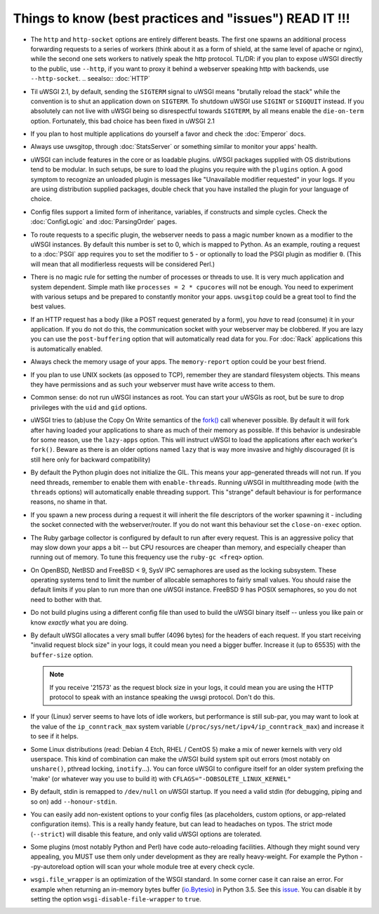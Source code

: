 Things to know (best practices and "issues") READ IT !!!
========================================================

* The ``http`` and ``http-socket`` options are entirely different beasts.
  The first one spawns an additional process forwarding requests to a series of workers (think about it as a form of shield, at the same level of apache or nginx), while the second one sets workers to natively speak the http protocol.
  TL/DR: if you plan to expose uWSGI directly to the public, use ``--http``, if you want to proxy it behind a webserver speaking http with backends, use ``--http-socket``.
  .. seealso:: :doc:`HTTP`

* Til uWSGI 2.1, by default, sending the ``SIGTERM`` signal to uWSGI means "brutally reload the stack" while the convention is to shut an application down on ``SIGTERM``. To shutdown uWSGI use ``SIGINT`` or ``SIGQUIT`` instead.
  If you absolutely can not live with uWSGI being so disrespectful towards ``SIGTERM``, by all means enable the ``die-on-term`` option. Fortunately, this bad choice has been fixed in uWSGI 2.1

* If you plan to host multiple applications do yourself a favor and check the :doc:`Emperor` docs.

* Always use uwsgitop, through :doc:`StatsServer` or something similar to monitor your apps' health.

* uWSGI can include features in the core or as loadable plugins. uWSGI packages supplied with OS distributions tend to be modular. In such setups, be sure to load the plugins you require with the ``plugins`` option. A good symptom to recognize an unloaded plugin is messages like "Unavailable modifier requested" in your logs. If you are using distribution supplied packages, double check that you have installed the plugin for your language of choice.

* Config files support a limited form of inheritance, variables, if constructs and simple cycles. Check the :doc:`ConfigLogic` and :doc:`ParsingOrder` pages.

* To route requests to a specific plugin, the webserver needs to pass a magic number known as a modifier to the uWSGI instances. By default this number is set to 0, which is mapped to Python. As an example, routing a request to a :doc:`PSGI` app requires you to set the modifier to ``5`` - or optionally to load the PSGI plugin as modifier ``0``. (This will mean that all modifierless requests will be considered Perl.)

* There is no magic rule for setting the number of processes or threads to use. It is very much application and system dependent. Simple math like ``processes = 2 * cpucores`` will not be enough. You need to experiment with various setups and be prepared to constantly monitor your apps. ``uwsgitop`` could be a great tool to find the best values.

* If an HTTP request has a body (like a POST request generated by a form), you *have* to read (consume) it in your application. If you do not do this, the communication socket with your webserver may be clobbered. If you are lazy you can use the ``post-buffering`` option that will automatically read data for you. For :doc:`Rack` applications this is automatically enabled.

* Always check the memory usage of your apps. The ``memory-report`` option could be your best friend.

* If you plan to use UNIX sockets (as opposed to TCP), remember they are standard filesystem objects. This means they have permissions and as such your webserver must have write access to them.

* Common sense: do not run uWSGI instances as root. You can start your uWSGIs as root, but be sure to drop privileges with the ``uid`` and ``gid`` options.

* uWSGI tries to (ab)use the Copy On Write semantics of the `fork() <http://en.wikipedia.org/wiki/Fork_%28operating_system%29>`_ call whenever possible. By default it will fork after having loaded your applications to share as much of their memory as possible. If this behavior is undesirable for some reason, use the ``lazy-apps`` option. This will instruct uWSGI to load the applications after each worker's ``fork()``. Beware as there is an older options named ``lazy`` that is way more invasive and highly discouraged (it is still here only for backward compatibility)

* By default the Python plugin does not initialize the GIL. This means your app-generated threads will not run. If you need threads, remember to enable them with ``enable-threads``. Running uWSGI in multithreading mode (with the ``threads`` options) will automatically enable threading support. This "strange" default behaviour is for performance reasons, no shame in that.

* If you spawn a new process during a request it will inherit the file descriptors of the worker spawning it - including the socket connected with the webserver/router. If you do not want this behaviour set the ``close-on-exec`` option.

* The Ruby garbage collector is configured by default to run after every request. This is an aggressive policy that may slow down your apps a bit -- but CPU resources are cheaper than memory, and especially cheaper than running out of memory. To tune this frequency use the ``ruby-gc <freq>`` option.

* On OpenBSD, NetBSD and FreeBSD < 9, SysV IPC semaphores are used as the locking subsystem. These operating systems tend to limit the number of allocable semaphores to fairly small values. You should raise the default limits if you plan to run more than one uWSGI instance. FreeBSD 9 has POSIX semaphores, so you do not need to bother with that.

* Do not build plugins using a different config file than used to build the uWSGI binary itself -- unless you like pain or know *exactly* what you are doing.

* By default uWSGI allocates a very small buffer (4096 bytes) for the headers of each request. If you start receiving "invalid request block size" in your logs, it could mean you need a bigger buffer. Increase it (up to 65535) with the ``buffer-size`` option. 

  .. note::

     If you receive '21573' as the request block size in your logs, it could mean you are using the HTTP protocol to speak with an instance speaking the uwsgi protocol. Don't do this.

* If your (Linux) server seems to have lots of idle workers, but performance is still sub-par, you may want to look at the value of the ``ip_conntrack_max`` system variable (``/proc/sys/net/ipv4/ip_conntrack_max``) and increase it to see if it helps.

* Some Linux distributions (read: Debian 4 Etch, RHEL / CentOS 5) make a mix of newer kernels with very old userspace. This kind of combination can make the uWSGI build system spit out errors (most notably on ``unshare()``, pthread locking, ``inotify``...). You can force uWSGI to configure itself for an older system prefixing the 'make' (or whatever way you use to build it) with ``CFLAGS="-DOBSOLETE_LINUX_KERNEL"``

* By default, stdin is remapped to ``/dev/null`` on uWSGI startup. If you need a valid stdin (for debugging, piping and so on) add ``--honour-stdin``.

* You can easily add non-existent options to your config files (as placeholders, custom options, or app-related configuration items). This is a really handy feature, but can lead to headaches on typos. The strict mode (``--strict``) will disable this feature, and only valid uWSGI options are tolerated.

* Some plugins (most notably Python and Perl) have code auto-reloading facilities. Although they might sound very appealing, you MUST use them only under development as they are really heavy-weight. For example the Python --py-autoreload option will scan your whole module tree at every check cycle.

* ``wsgi.file_wrapper`` is an optimization of the WSGI standard. In some corner case it can raise an error.
  For example when returning an in-memory bytes buffer (`io.Bytesio <https://docs.python.org/3/library/io.html#io.BytesIO>`_) in Python 3.5.
  See this `issue <https://github.com/unbit/uwsgi/issues/1126>`_. You can disable it by setting the option ``wsgi-disable-file-wrapper`` to ``true``.
